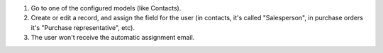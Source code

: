 #. Go to one of the configured models (like Contacts).
#. Create or edit a record, and assign the field for the user (in contacts, it's called
   "Salesperson", in purchase orders it's "Purchase representative", etc).
#. The user won't receive the automatic assignment email.
